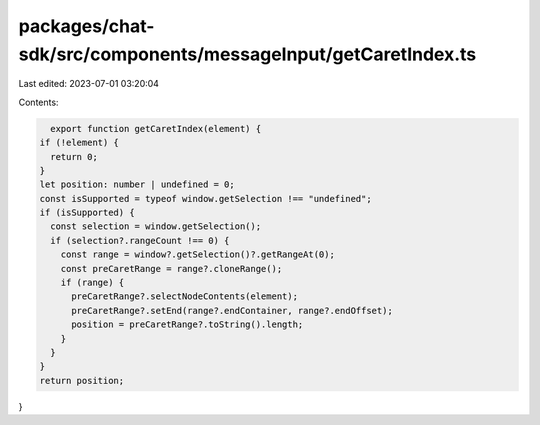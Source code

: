packages/chat-sdk/src/components/messageInput/getCaretIndex.ts
==============================================================

Last edited: 2023-07-01 03:20:04

Contents:

.. code-block:: ts

    export function getCaretIndex(element) {
  if (!element) {
    return 0;
  }
  let position: number | undefined = 0;
  const isSupported = typeof window.getSelection !== "undefined";
  if (isSupported) {
    const selection = window.getSelection();
    if (selection?.rangeCount !== 0) {
      const range = window?.getSelection()?.getRangeAt(0);
      const preCaretRange = range?.cloneRange();
      if (range) {
        preCaretRange?.selectNodeContents(element);
        preCaretRange?.setEnd(range?.endContainer, range?.endOffset);
        position = preCaretRange?.toString().length;
      }
    }
  }
  return position;
}


